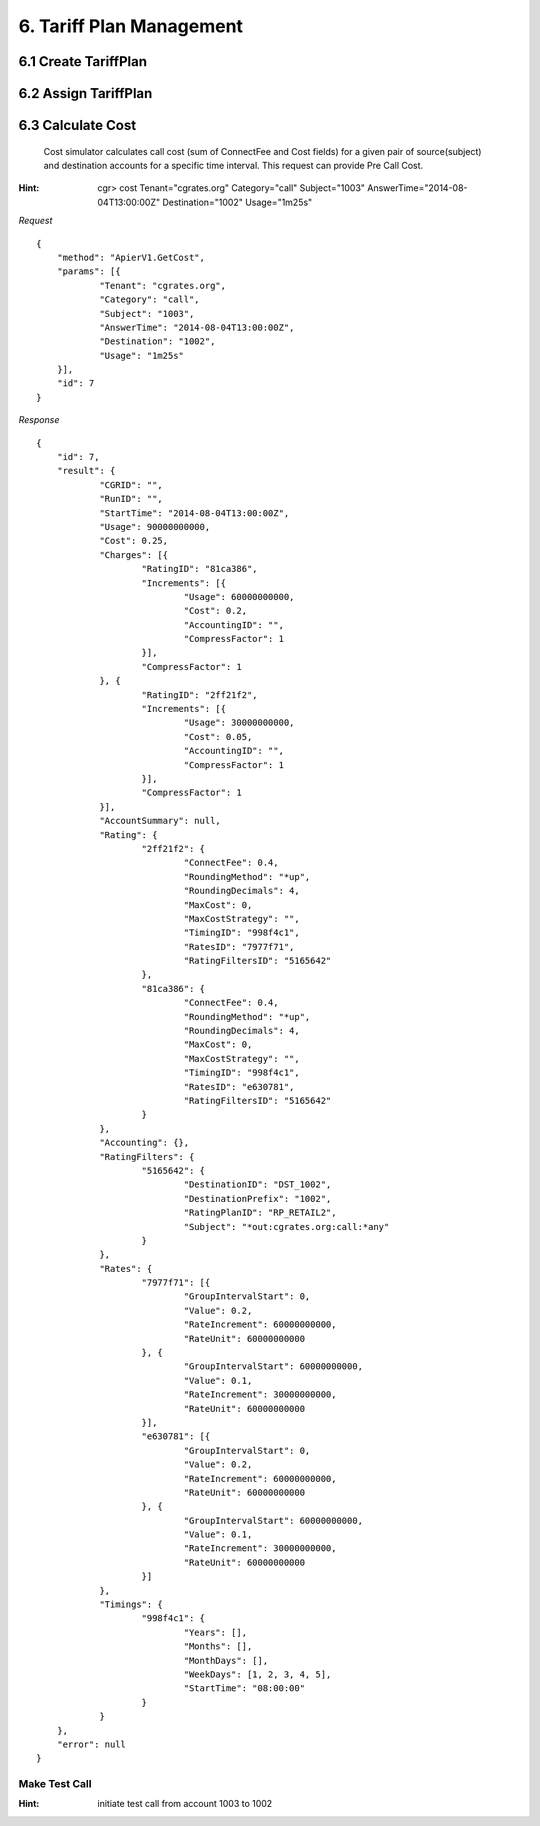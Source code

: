6. Tariff Plan Management
=========================

6.1 Create TariffPlan
---------------------

6.2 Assign TariffPlan
---------------------

6.3 Calculate Cost
------------------

 Cost simulator calculates call cost (sum of ConnectFee and Cost fields) for a given pair of source(subject) and destination accounts for a specific time interval. This request can provide Pre Call Cost.

:Hint:
    cgr> cost Tenant="cgrates.org" Category="call" Subject="1003" AnswerTime="2014-08-04T13:00:00Z" Destination="1002" Usage="1m25s"

*Request*

::

    {
    	"method": "ApierV1.GetCost",
    	"params": [{
    		"Tenant": "cgrates.org",
    		"Category": "call",
    		"Subject": "1003",
    		"AnswerTime": "2014-08-04T13:00:00Z",
    		"Destination": "1002",
    		"Usage": "1m25s"
    	}],
    	"id": 7
    }

*Response*

::

    {
    	"id": 7,
    	"result": {
    		"CGRID": "",
    		"RunID": "",
    		"StartTime": "2014-08-04T13:00:00Z",
    		"Usage": 90000000000,
    		"Cost": 0.25,
    		"Charges": [{
    			"RatingID": "81ca386",
    			"Increments": [{
    				"Usage": 60000000000,
    				"Cost": 0.2,
    				"AccountingID": "",
    				"CompressFactor": 1
    			}],
    			"CompressFactor": 1
    		}, {
    			"RatingID": "2ff21f2",
    			"Increments": [{
    				"Usage": 30000000000,
    				"Cost": 0.05,
    				"AccountingID": "",
    				"CompressFactor": 1
    			}],
    			"CompressFactor": 1
    		}],
    		"AccountSummary": null,
    		"Rating": {
    			"2ff21f2": {
    				"ConnectFee": 0.4,
    				"RoundingMethod": "*up",
    				"RoundingDecimals": 4,
    				"MaxCost": 0,
    				"MaxCostStrategy": "",
    				"TimingID": "998f4c1",
    				"RatesID": "7977f71",
    				"RatingFiltersID": "5165642"
    			},
    			"81ca386": {
    				"ConnectFee": 0.4,
    				"RoundingMethod": "*up",
    				"RoundingDecimals": 4,
    				"MaxCost": 0,
    				"MaxCostStrategy": "",
    				"TimingID": "998f4c1",
    				"RatesID": "e630781",
    				"RatingFiltersID": "5165642"
    			}
    		},
    		"Accounting": {},
    		"RatingFilters": {
    			"5165642": {
    				"DestinationID": "DST_1002",
    				"DestinationPrefix": "1002",
    				"RatingPlanID": "RP_RETAIL2",
    				"Subject": "*out:cgrates.org:call:*any"
    			}
    		},
    		"Rates": {
    			"7977f71": [{
    				"GroupIntervalStart": 0,
    				"Value": 0.2,
    				"RateIncrement": 60000000000,
    				"RateUnit": 60000000000
    			}, {
    				"GroupIntervalStart": 60000000000,
    				"Value": 0.1,
    				"RateIncrement": 30000000000,
    				"RateUnit": 60000000000
    			}],
    			"e630781": [{
    				"GroupIntervalStart": 0,
    				"Value": 0.2,
    				"RateIncrement": 60000000000,
    				"RateUnit": 60000000000
    			}, {
    				"GroupIntervalStart": 60000000000,
    				"Value": 0.1,
    				"RateIncrement": 30000000000,
    				"RateUnit": 60000000000
    			}]
    		},
    		"Timings": {
    			"998f4c1": {
    				"Years": [],
    				"Months": [],
    				"MonthDays": [],
    				"WeekDays": [1, 2, 3, 4, 5],
    				"StartTime": "08:00:00"
    			}
    		}
    	},
    	"error": null
    }

Make Test Call
##############

:Hint:
    initiate test call from account 1003 to 1002
